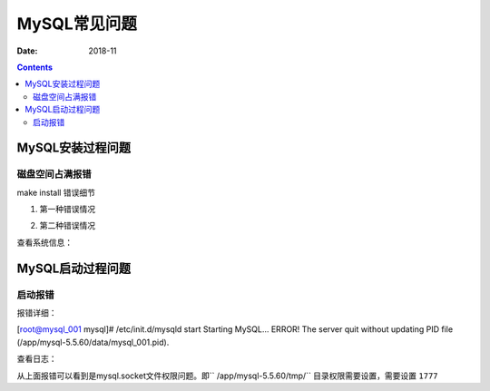 .. _zzjlogin-mysql-faq:

==============================================================
MySQL常见问题
==============================================================

:Date: 2018-11

.. contents::

MySQL安装过程问题
==============================================================

磁盘空间占满报错
--------------------------------------------------------------

make install 错误细节

1. 第一种错误情况

.. code-block:: bash
    :linenos:

    Linking CXX static library libsql.a
    /usr/bin/ranlib: libsql.a: No space left on device
    make[2]: *** [sql/libsql.a] Error 1
    make[1]: *** [sql/CMakeFiles/sql.dir/all] Error 2
    make: *** [all] Error 2

2. 第二种错误情况

.. code-block:: bash
    :linenos:

    [ 95%] Building CXX object libmysqld/CMakeFiles/sql_embedded.dir/__/sql/sql_lex.cc.o
    /data/tools/mysql-5.5.60/sql/sql_lex.cc:3432: fatal error: error writing to /tmp/cc5dzwNw.s: No space left on device
    compilation terminated.
    make[2]: *** [libmysqld/CMakeFiles/sql_embedded.dir/__/sql/sql_lex.cc.o] Error 1
    make[1]: *** [libmysqld/CMakeFiles/sql_embedded.dir/all] Error 2
    make: *** [all] Error 2

查看系统信息：

.. code-block:: bash
    :linenos:

    [root@mysql_001 mysql-5.5.60]# df -h
    Filesystem      Size  Used Avail Use% Mounted on
    /dev/sda3       2.5G  2.4G     0 100% /
    tmpfs           491M     0  491M   0% /dev/shm
    /dev/sda1       477M   28M  424M   7% /boot



MySQL启动过程问题
==============================================================



启动报错
--------------------------------------------------------------

报错详细：

.. code-block:: bash
    :linenos:

[root@mysql_001 mysql]# /etc/init.d/mysqld start
Starting MySQL... ERROR! The server quit without updating PID file (/app/mysql-5.5.60/data/mysql_001.pid).

查看日志：

.. code-block:: bash
    :linenos:

    [root@mysql_001 mysql]# cat data/mysql_001.err     
    181127  1:33:27 [Note] Plugin 'FEDERATED' is disabled.
    181127  1:33:27 InnoDB: The InnoDB memory heap is disabled
    181127  1:33:27 InnoDB: Mutexes and rw_locks use GCC atomic builtins
    181127  1:33:27 InnoDB: Compressed tables use zlib 1.2.3
    181127  1:33:27 InnoDB: Using Linux native AIO
    181127  1:33:27 InnoDB: Initializing buffer pool, size = 128.0M
    181127  1:33:27 InnoDB: Completed initialization of buffer pool
    181127  1:33:27 InnoDB: highest supported file format is Barracuda.
    181127  1:33:27  InnoDB: Waiting for the background threads to start
    181127  1:33:28 InnoDB: 5.5.60 started; log sequence number 1595675
    181127  1:33:28 [Note] Server hostname (bind-address): '0.0.0.0'; port: 3306
    181127  1:33:28 [Note]   - '0.0.0.0' resolves to '0.0.0.0';
    181127  1:33:28 [Note] Server socket created on IP: '0.0.0.0'.
    181127  1:33:28 [ERROR] Can't start server : Bind on unix socket: Permission denied
    181127  1:33:28 [ERROR] Do you already have another mysqld server running on socket: /app/mysql-5.5.60/tmp/mysql.sock ?
    181127  1:33:28 [ERROR] Aborting

    181127  1:33:28  InnoDB: Starting shutdown...
    181127  1:33:29  InnoDB: Shutdown completed; log sequence number 1595675
    181127  1:33:29 [Note] /app/mysql-5.5.60/bin/mysqld: Shutdown complete

从上面报错可以看到是mysql.socket文件权限问题。即`` /app/mysql-5.5.60/tmp/`` 目录权限需要设置，需要设置 ``1777``

.. code-block:: bash
    :linenos:

    chmod 1777 /app/mysql-5.5.60/tmp/


